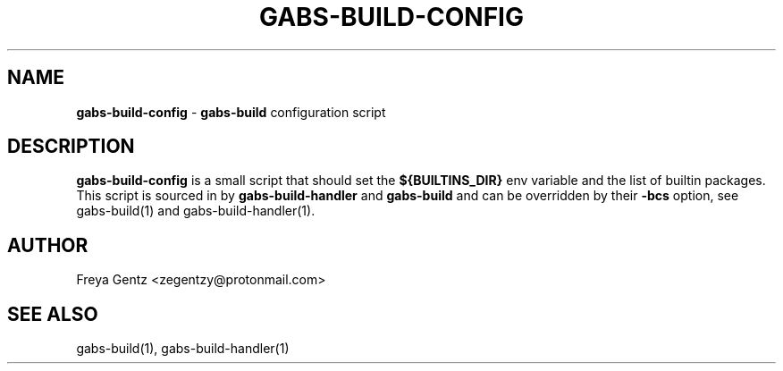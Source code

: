 .\" generated with Ronn/v0.7.3
.\" http://github.com/rtomayko/ronn/tree/0.7.3
.
.TH "GABS\-BUILD\-CONFIG" "5" "November 2019" "" ""
.
.SH "NAME"
\fBgabs\-build\-config\fR \- \fBgabs\-build\fR configuration script
.
.SH "DESCRIPTION"
\fBgabs\-build\-config\fR is a small script that should set the \fB${BUILTINS_DIR}\fR env variable and the list of builtin packages\. This script is sourced in by \fBgabs\-build\-handler\fR and \fBgabs\-build\fR and can be overridden by their \fB\-bcs\fR option, see gabs\-build(1) and gabs\-build\-handler(1)\.
.
.SH "AUTHOR"
Freya Gentz <zegentzy@protonmail\.com>
.
.SH "SEE ALSO"
gabs\-build(1), gabs\-build\-handler(1)
